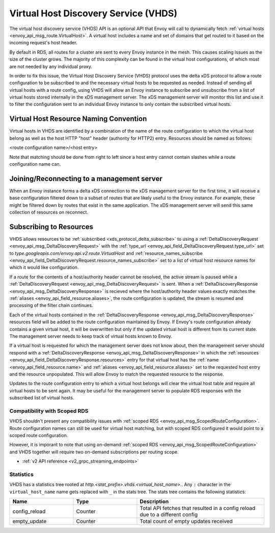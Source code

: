 .. _config_http_conn_man_vhds:

Virtual Host Discovery Service (VHDS)
=====================================

The virtual host discovery service (VHDS) API is an optional API that Envoy
will call to dynamically fetch
:ref:`virtual hosts <envoy_api_msg_route.VirtualHost>`. A virtual host includes
a name and set of domains that get routed to it based on the incoming request's
host header.

By default in RDS, all routes for a cluster are sent to every Envoy instance
in the mesh. This causes scaling issues as the size of the cluster grows. The
majority of this complexity can be found in the virtual host configurations, of
which most are not needed by any individual proxy. 

In order to fix this issue, the Virtual Host Discovery Service (VHDS) protocol
uses the delta xDS protocol to allow a route configuration to be subscribed to
and the necessary virtual hosts to be requested as needed. Instead of sending
all virtual hosts with a route config, using VHDS will allow an Envoy instance
to subscribe and unsubscribe from a list of virtual hosts stored internally in
the xDS management server. The xDS management server will monitor this list and
use it to filter the configuration sent to an individual Envoy instance to only
contain the subscribed virtual hosts.

Virtual Host Resource Naming Convention
^^^^^^^^^^^^^^^^^^^^^^^^^^^^^^^^^^^^^^^
Virtual hosts in VHDS are identified by a combination of the name of the route
configuration to which the virtual host belong as well as the host HTTP "host"
header (authority for HTTP2) entry. Resources should be named as follows:

<route configuration name>/<host entry>

Note that matching should be done from right to left since a host entry cannot
contain slashes while a route configuration name can. 

Joining/Reconnecting to a management server
^^^^^^^^^^^^^^^^^^^^^^^^^^^^^^^^^^^^^^^^^^^
When an Envoy instance forms a delta xDS connection to the xDS management
server for the first time, it will receive a base configuration filtered down
to a subset of routes that are likely useful to the Envoy instance. For
example, these might be filtered down by routes that exist in the same
application. The xDS management server will send this same collection of
resources on reconnect.

.. figure:: diagrams/delta_rds_connection.svg
   :alt: Delta RDS connection

Subscribing to Resources
^^^^^^^^^^^^^^^^^^^^^^^^
VHDS allows resources to be :ref:`subscribed <xds_protocol_delta_subscribe>` to
using a :ref:`DeltaDiscoveryRequest <envoy_api_msg_DeltaDiscoveryRequest>`
with the 
:ref:`type_url <envoy_api_field_DeltaDiscoveryRequest.type_url>` set to 
`type.googleapis.com/envoy.api.v2.route.VirtualHost` 
and :ref:`resource_names_subscribe <envoy_api_field_DeltaDiscoveryRequest.resource_names_subscribe>` 
set to a list of virtual host resource names for which it would like
configuration. 

If a route for the contents of a host/authority header cannot be resolved,
the active stream is paused while a :ref:`DeltaDiscoveryRequest <envoy_api_msg_DeltaDiscoveryRequest>` is sent. 
When a :ref:`DeltaDiscoveryResponse <envoy_api_msg_DeltaDiscoveryResponse>` is
recieved where the host/authority header values exactly matches the 
:ref:`aliases <envoy_api_field_resource.aliases>`,
the route configuration is updated, the stream is resumed and processing of the
filter chain continues.

Each of the virtual hosts contained in the
:ref:`DeltaDiscoveryResponse <envoy_api_msg_DeltaDiscoveryResponse>`
resources field will be added to the route configuration maintained by Envoy.
If Envoy's route configuration already contains a given virtual host, it will
be overwritten but only if the updated virtual host is different from its
current state. The management server needs to keep track of virtual hosts
known to Envoy.

If a virtual host is requested for which the management server does not know
about, then the management server should respond with a 
:ref:`DeltaDiscoveryResponse <envoy_api_msg_DeltaDiscoveryResponse>` in which
the :ref:`resources <envoy_api_field_DeltaDiscoveryResponse.resources>` entry
for that virtual host has the :ref:`name <envoy_api_field_resource.name>` and
:ref:`aliases <envoy_api_field_resource.aliases>` set to the requested host
entry and the resource unpopulated. This will allow Envoy to match the
requested resource to the response.

Updates to the route configuration entry to which a virtual host belongs will
clear the virtual host table and require all virtual hosts to be sent again. It
may be useful for the management server to populate RDS responses with the
subscribed list of virtual hosts. 

.. figure:: diagrams/delta_rds_request_additional_resources.svg
   :alt: Delta RDS request additional resources

Compatibility with Scoped RDS
----------------------------

VHDS shouldn't present any compatibility issues with 
:ref:`scoped RDS <envoy_api_msg_ScopedRouteConfiguration>`.
Route configuration names can still be used for virtual host matching, but with
scoped RDS configured it would point to a scoped route configuration.

However, it is imporant to note that using
on-demand :ref:`scoped RDS <envoy_api_msg_ScopedRouteConfiguration>`
and VHDS together will require two on-demand subscriptions per routing scope.


* :ref:`v2 API reference <v2_grpc_streaming_endpoints>`

Statistics
----------

VHDS has a statistics tree rooted at *http.<stat_prefix>.vhds.<virtual_host_name>.*.
Any ``:`` character in the ``virtual_host_name`` name gets replaced with ``_`` in the
stats tree. The stats tree contains the following statistics:

.. csv-table::
  :header: Name, Type, Description
  :widths: 1, 1, 2

  config_reload, Counter, Total API fetches that resulted in a config reload due to a different config
  empty_update, Counter, Total count of empty updates received